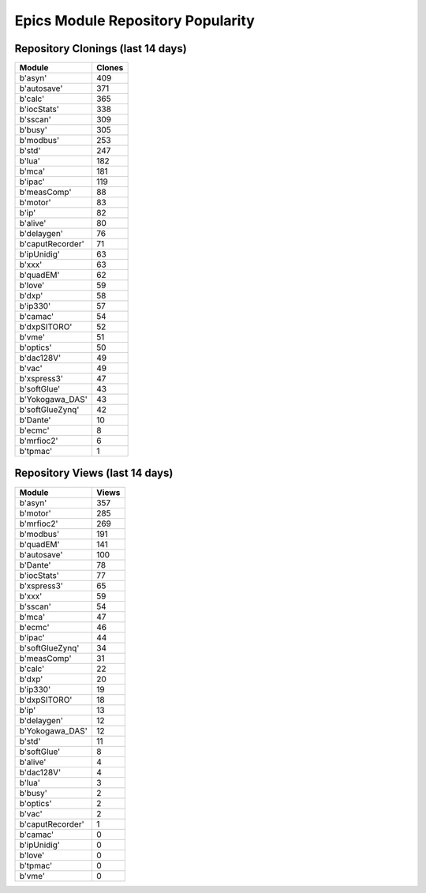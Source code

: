 ==================================
Epics Module Repository Popularity
==================================



Repository Clonings (last 14 days)
----------------------------------
.. csv-table::
   :header: Module, Clones

   b'asyn', 409
   b'autosave', 371
   b'calc', 365
   b'iocStats', 338
   b'sscan', 309
   b'busy', 305
   b'modbus', 253
   b'std', 247
   b'lua', 182
   b'mca', 181
   b'ipac', 119
   b'measComp', 88
   b'motor', 83
   b'ip', 82
   b'alive', 80
   b'delaygen', 76
   b'caputRecorder', 71
   b'ipUnidig', 63
   b'xxx', 63
   b'quadEM', 62
   b'love', 59
   b'dxp', 58
   b'ip330', 57
   b'camac', 54
   b'dxpSITORO', 52
   b'vme', 51
   b'optics', 50
   b'dac128V', 49
   b'vac', 49
   b'xspress3', 47
   b'softGlue', 43
   b'Yokogawa_DAS', 43
   b'softGlueZynq', 42
   b'Dante', 10
   b'ecmc', 8
   b'mrfioc2', 6
   b'tpmac', 1



Repository Views (last 14 days)
-------------------------------
.. csv-table::
   :header: Module, Views

   b'asyn', 357
   b'motor', 285
   b'mrfioc2', 269
   b'modbus', 191
   b'quadEM', 141
   b'autosave', 100
   b'Dante', 78
   b'iocStats', 77
   b'xspress3', 65
   b'xxx', 59
   b'sscan', 54
   b'mca', 47
   b'ecmc', 46
   b'ipac', 44
   b'softGlueZynq', 34
   b'measComp', 31
   b'calc', 22
   b'dxp', 20
   b'ip330', 19
   b'dxpSITORO', 18
   b'ip', 13
   b'delaygen', 12
   b'Yokogawa_DAS', 12
   b'std', 11
   b'softGlue', 8
   b'alive', 4
   b'dac128V', 4
   b'lua', 3
   b'busy', 2
   b'optics', 2
   b'vac', 2
   b'caputRecorder', 1
   b'camac', 0
   b'ipUnidig', 0
   b'love', 0
   b'tpmac', 0
   b'vme', 0
